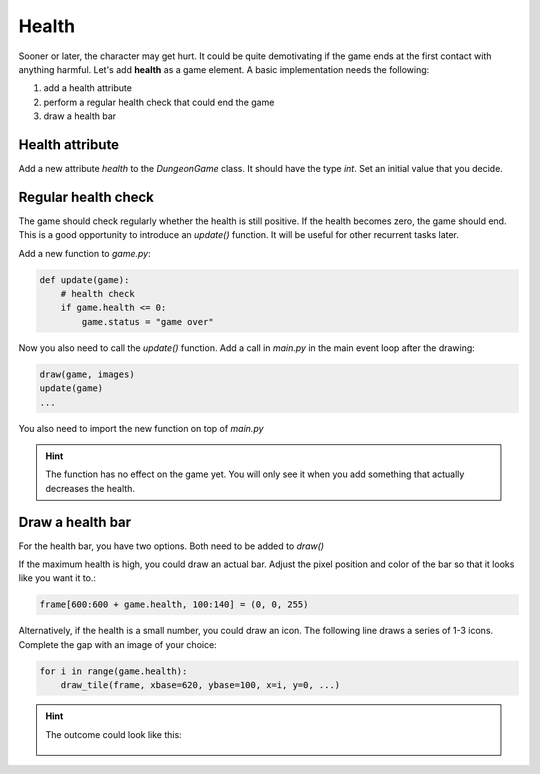 
Health
======

Sooner or later, the character may get hurt.
It could be quite demotivating if the game ends at the first contact with anything harmful.
Let's add **health** as a game element.
A basic implementation needs the following:

1. add a health attribute
2. perform a regular health check that could end the game
3. draw a health bar

Health attribute
----------------

Add a new attribute `health` to the `DungeonGame` class.
It should have the type `int`. Set an initial value that you decide.

Regular health check
--------------------

The game should check regularly whether the health is still positive.
If the health becomes zero, the game should end.
This is a good opportunity to introduce an `update()` function.
It will be useful for other recurrent tasks later.

Add a new function to `game.py`:

.. code:: python3

   def update(game):
       # health check
       if game.health <= 0:
           game.status = "game over"

Now you also need to call the `update()` function.
Add a call in `main.py` in the main event loop after the drawing:

.. code:: python3

    draw(game, images)
    update(game)
    ...

You also need to import the new function on top of `main.py`

.. hint::

    The function has no effect on the game yet.
    You will only see it when you add something that actually decreases the health.

Draw a health bar
-----------------

For the health bar, you have two options. Both need to be added to `draw()`

If the maximum health is high, you could draw an actual bar.
Adjust the pixel position and color of the bar so that it looks like you want it to.:

.. code:: python3

    frame[600:600 + game.health, 100:140] = (0, 0, 255)

Alternatively, if the health is a small number, you could draw an icon.
The following line draws a series of 1-3 icons.
Complete the gap with an image of your choice:

.. code:: python3

   for i in range(game.health):
       draw_tile(frame, xbase=620, ybase=100, x=i, y=0, ...)

.. hint::

    The outcome could look like this:

    .. figure:: ../images/health_bar.png
